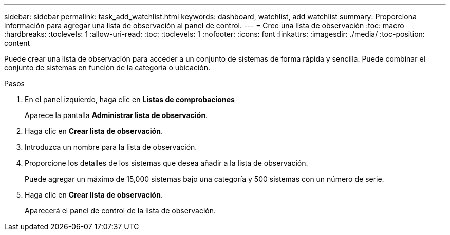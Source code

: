---
sidebar: sidebar 
permalink: task_add_watchlist.html 
keywords: dashboard, watchlist, add watchlist 
summary: Proporciona información para agregar una lista de observación al panel de control. 
---
= Cree una lista de observación
:toc: macro
:hardbreaks:
:toclevels: 1
:allow-uri-read: 
:toc: 
:toclevels: 1
:nofooter: 
:icons: font
:linkattrs: 
:imagesdir: ./media/
:toc-position: content


[role="lead"]
Puede crear una lista de observación para acceder a un conjunto de sistemas de forma rápida y sencilla. Puede combinar el conjunto de sistemas en función de la categoría o ubicación.

.Pasos
. En el panel izquierdo, haga clic en *Listas de comprobaciones*
+
Aparece la pantalla *Administrar lista de observación*.

. Haga clic en *Crear lista de observación*.
. Introduzca un nombre para la lista de observación.
. Proporcione los detalles de los sistemas que desea añadir a la lista de observación.
+
Puede agregar un máximo de 15,000 sistemas bajo una categoría y 500 sistemas con un número de serie.

. Haga clic en *Crear lista de observación*.
+
Aparecerá el panel de control de la lista de observación.


